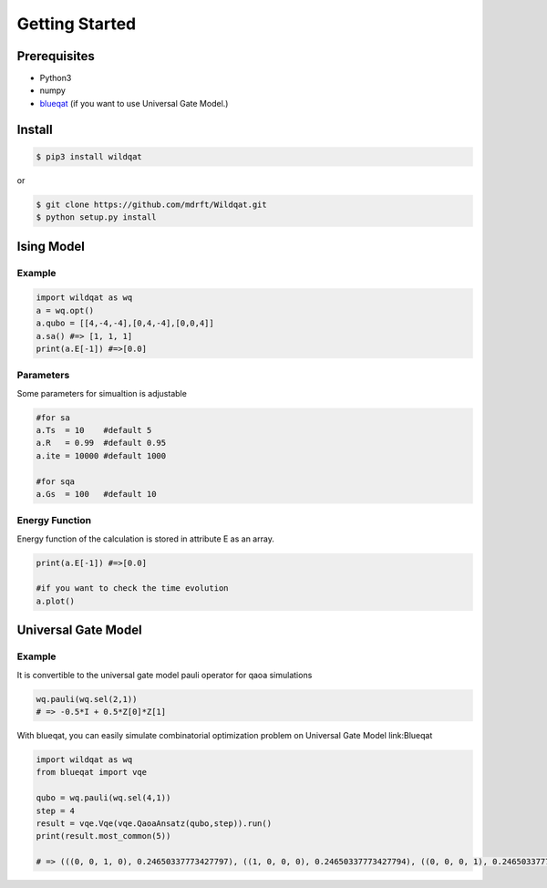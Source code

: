 Getting Started
===============

Prerequisites
-------------

- Python3
- numpy
- `blueqat <https://github.com/mdrft/Blueqat>`_ (if you want to use Universal Gate Model.)

Install
-------

.. code-block:: bash

    $ pip3 install wildqat

or 

.. code-block:: bash

    $ git clone https://github.com/mdrft/Wildqat.git
    $ python setup.py install

Ising Model
-----------

Example
^^^^^^^

.. code-block:: python

    import wildqat as wq
    a = wq.opt()
    a.qubo = [[4,-4,-4],[0,4,-4],[0,0,4]]
    a.sa() #=> [1, 1, 1]
    print(a.E[-1]) #=>[0.0]

Parameters
^^^^^^^^^^

Some parameters for simualtion is adjustable

.. code-block:: python

    #for sa
    a.Ts  = 10    #default 5
    a.R   = 0.99  #default 0.95
    a.ite = 10000 #default 1000

    #for sqa
    a.Gs  = 100   #default 10


Energy Function
^^^^^^^^^^^^^^^

Energy function of the calculation is stored in attribute E as an array.

.. code-block:: python
    
    print(a.E[-1]) #=>[0.0]

    #if you want to check the time evolution
    a.plot()


Universal Gate Model
--------------------

Example
^^^^^^^

It is convertible to the universal gate model pauli operator for qaoa simulations

.. code-block:: python

    wq.pauli(wq.sel(2,1))
    # => -0.5*I + 0.5*Z[0]*Z[1]
    
With blueqat, you can easily simulate combinatorial optimization problem on Universal Gate Model link:Blueqat

.. code-block:: python

    import wildqat as wq
    from blueqat import vqe

    qubo = wq.pauli(wq.sel(4,1))
    step = 4
    result = vqe.Vqe(vqe.QaoaAnsatz(qubo,step)).run()
    print(result.most_common(5))

    # => (((0, 0, 1, 0), 0.24650337773427797), ((1, 0, 0, 0), 0.24650337773427794), ((0, 0, 0, 1), 0.24650337773427788), ((0, 1, 0, 0), 0.24650337773427783), ((0, 0, 0, 0), 0.0034271782738342416))

